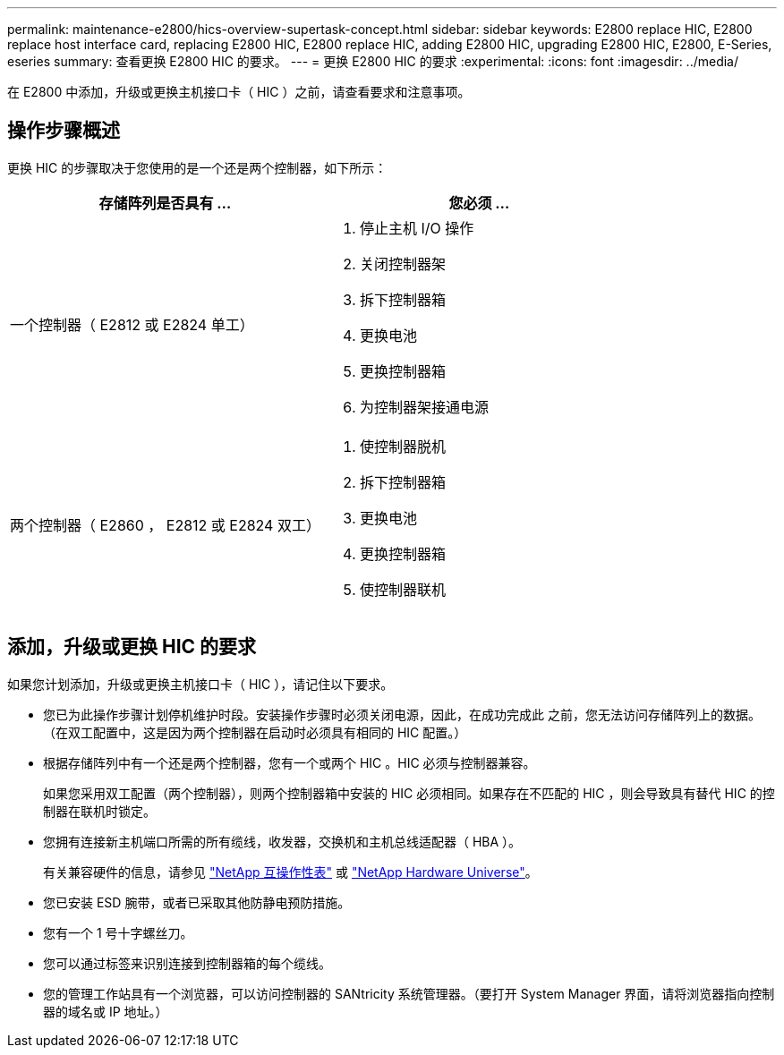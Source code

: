 ---
permalink: maintenance-e2800/hics-overview-supertask-concept.html 
sidebar: sidebar 
keywords: E2800 replace HIC, E2800 replace host interface card, replacing E2800 HIC, E2800 replace HIC, adding E2800 HIC, upgrading E2800 HIC, E2800, E-Series, eseries 
summary: 查看更换 E2800 HIC 的要求。 
---
= 更换 E2800 HIC 的要求
:experimental: 
:icons: font
:imagesdir: ../media/


[role="lead"]
在 E2800 中添加，升级或更换主机接口卡（ HIC ）之前，请查看要求和注意事项。



== 操作步骤概述

更换 HIC 的步骤取决于您使用的是一个还是两个控制器，如下所示：

|===
| 存储阵列是否具有 ... | 您必须 ... 


 a| 
一个控制器（ E2812 或 E2824 单工）
 a| 
. 停止主机 I/O 操作
. 关闭控制器架
. 拆下控制器箱
. 更换电池
. 更换控制器箱
. 为控制器架接通电源




 a| 
两个控制器（ E2860 ， E2812 或 E2824 双工）
 a| 
. 使控制器脱机
. 拆下控制器箱
. 更换电池
. 更换控制器箱
. 使控制器联机


|===


== 添加，升级或更换 HIC 的要求

如果您计划添加，升级或更换主机接口卡（ HIC ），请记住以下要求。

* 您已为此操作步骤计划停机维护时段。安装操作步骤时必须关闭电源，因此，在成功完成此 之前，您无法访问存储阵列上的数据。（在双工配置中，这是因为两个控制器在启动时必须具有相同的 HIC 配置。）
* 根据存储阵列中有一个还是两个控制器，您有一个或两个 HIC 。HIC 必须与控制器兼容。
+
如果您采用双工配置（两个控制器），则两个控制器箱中安装的 HIC 必须相同。如果存在不匹配的 HIC ，则会导致具有替代 HIC 的控制器在联机时锁定。

* 您拥有连接新主机端口所需的所有缆线，收发器，交换机和主机总线适配器（ HBA ）。
+
有关兼容硬件的信息，请参见 https://mysupport.netapp.com/NOW/products/interoperability["NetApp 互操作性表"^] 或 http://hwu.netapp.com/home.aspx["NetApp Hardware Universe"^]。

* 您已安装 ESD 腕带，或者已采取其他防静电预防措施。
* 您有一个 1 号十字螺丝刀。
* 您可以通过标签来识别连接到控制器箱的每个缆线。
* 您的管理工作站具有一个浏览器，可以访问控制器的 SANtricity 系统管理器。（要打开 System Manager 界面，请将浏览器指向控制器的域名或 IP 地址。）

